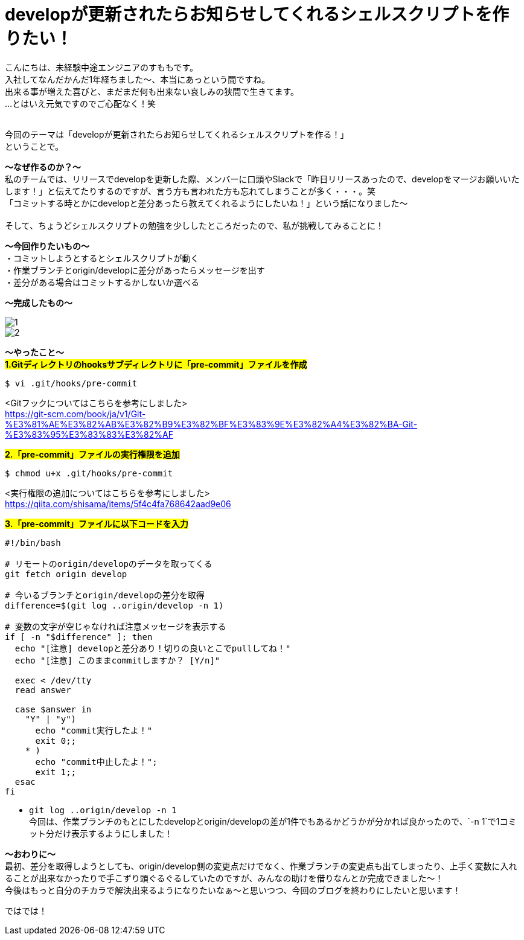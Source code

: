 = developが更新されたらお知らせしてくれるシェルスクリプトを作りたい！
:hp-tags: sumomo, ShellScript, Git, Linux


こんにちは、未経験中途エンジニアのすももです。 +
入社してなんだかんだ1年経ちました〜、本当にあっという間ですね。 +
出来る事が増えた喜びと、まだまだ何も出来ない哀しみの狭間で生きてます。 +
...とはいえ元気ですのでご心配なく！笑
 +
 +


今回のテーマは「developが更新されたらお知らせしてくれるシェルスクリプトを作る！」 +
ということで。 +

*〜なぜ作るのか？〜* +
私のチームでは、リリースでdevelopを更新した際、メンバーに口頭やSlackで「昨日リリースあったので、developをマージお願いいたします！」と伝えてたりするのですが、言う方も言われた方も忘れてしまうことが多く・・・。笑 +
「コミットする時とかにdevelopと差分あったら教えてくれるようにしたいね！」という話になりました〜 +
 +
そして、ちょうどシェルスクリプトの勉強を少ししたところだったので、私が挑戦してみることに！


*〜今回作りたいもの〜* +
・コミットしようとするとシェルスクリプトが動く +
・作業ブランチとorigin/developに差分があったらメッセージを出す +
・差分がある場合はコミットするかしないか選べる +

*〜完成したもの〜* +

image::/images/sumomo/20181108/1.png[]

image::/images/sumomo/20181108/2.png[]


*〜やったこと〜* +
#*1.Gitディレクトリのhooksサブディレクトリに「pre-commit」ファイルを作成*# 
```
$ vi .git/hooks/pre-commit
```
<Gitフックについてはこちらを参考にしました> +
https://git-scm.com/book/ja/v1/Git-%E3%81%AE%E3%82%AB%E3%82%B9%E3%82%BF%E3%83%9E%E3%82%A4%E3%82%BA-Git-%E3%83%95%E3%83%83%E3%82%AF

 
#*2.「pre-commit」ファイルの実行権限を追加*# 
```
$ chmod u+x .git/hooks/pre-commit
```
<実行権限の追加についてはこちらを参考にしました> +
https://qiita.com/shisama/items/5f4c4fa768642aad9e06


#*3.「pre-commit」ファイルに以下コードを入力*#
```
#!/bin/bash

# リモートのorigin/developのデータを取ってくる
git fetch origin develop

# 今いるブランチとorigin/developの差分を取得
difference=$(git log ..origin/develop -n 1)

# 変数の文字が空じゃなければ注意メッセージを表示する
if [ -n "$difference" ]; then
  echo "[注意] developと差分あり！切りの良いとこでpullしてね！"
  echo "[注意] このままcommitしますか？ [Y/n]"

  exec < /dev/tty
  read answer

  case $answer in
    "Y" | "y")
      echo "commit実行したよ！"
      exit 0;;
    * )
      echo "commit中止したよ！";
      exit 1;;
  esac
fi
```
* `git log ..origin/develop -n 1` +
今回は、作業ブランチのもとにしたdevelopとorigin/developの差が1件でもあるかどうかが分かれば良かったので、`-n 1`で1コミット分だけ表示するようにしました！



*〜おわりに〜* +
最初、差分を取得しようとしても、origin/develop側の変更点だけでなく、作業ブランチの変更点も出てしまったり、上手く変数に入れることが出来なかったりで手こずり頭ぐるぐるしていたのですが、みんなの助けを借りなんとか完成できました〜！ +
今後はもっと自分のチカラで解決出来るようになりたいなぁ〜と思いつつ、今回のブログを終わりにしたいと思います！ +

ではでは！ +



